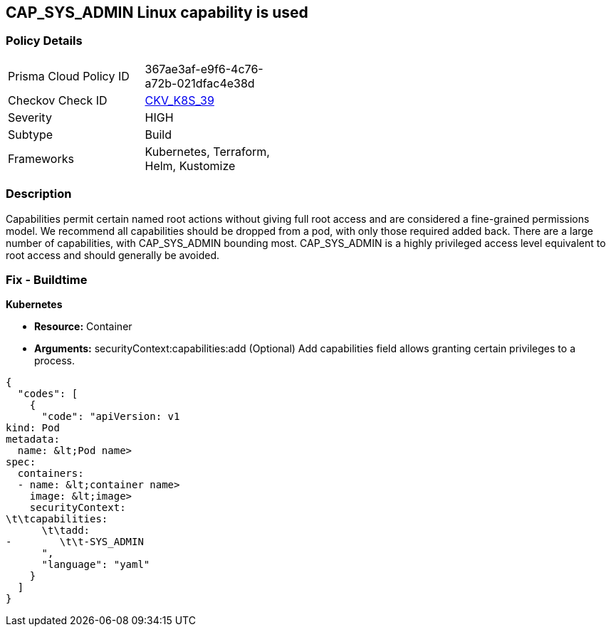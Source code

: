 == CAP_SYS_ADMIN Linux capability is used
// 'CAP_SYS_ADMIN' Linux capability used

=== Policy Details 

[width=45%]
[cols="1,1"]
|=== 
|Prisma Cloud Policy ID 
| 367ae3af-e9f6-4c76-a72b-021dfac4e38d

|Checkov Check ID 
| https://github.com/bridgecrewio/checkov/tree/master/checkov/terraform/checks/resource/kubernetes/AllowedCapabilitiesSysAdmin.py[CKV_K8S_39]

|Severity
|HIGH

|Subtype
|Build

|Frameworks
|Kubernetes, Terraform, Helm, Kustomize

|=== 



=== Description 


Capabilities permit certain named root actions without giving full root access and are considered a  fine-grained permissions model.
We recommend all capabilities should be dropped from a pod, with only those required added back.
There are a large number of capabilities, with CAP_SYS_ADMIN bounding most.
CAP_SYS_ADMIN is a highly privileged access level equivalent to root access and should generally be avoided.

=== Fix - Buildtime


*Kubernetes* 


* *Resource:*  Container
* *Arguments:* securityContext:capabilities:add (Optional)  Add capabilities field allows granting certain privileges to a process.


[source,yaml]
----
{
  "codes": [
    {
      "code": "apiVersion: v1
kind: Pod
metadata:
  name: &lt;Pod name>
spec:
  containers:
  - name: &lt;container name>
    image: &lt;image>
    securityContext:
\t\tcapabilities:
      \t\tadd:
-        \t\t-SYS_ADMIN
      ",
      "language": "yaml"
    }
  ]
}
----

